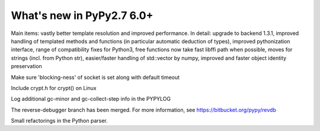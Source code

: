 ==========================
What's new in PyPy2.7 6.0+
==========================

.. this is a revision shortly after release-pypy-6.0.0
.. startrev: e50e11af23f1

.. branch: cppyy-packaging

Main items: vastly better template resolution and improved performance. In
detail: upgrade to backend 1.3.1, improved handling of templated methods and
functions (in particular automatic deduction of types), improved pythonization
interface, range of compatibility fixes for Python3, free functions now take
fast libffi path when possible, moves for strings (incl. from Python str),
easier/faster handling of std::vector by numpy, improved and faster object
identity preservation

.. branch: socket_default_timeout_blockingness

Make sure 'blocking-ness' of socket is set along with default timeout

.. branch: crypt_h

Include crypt.h for crypt() on Linux

.. branch: gc-more-logging

Log additional gc-minor and gc-collect-step info in the PYPYLOG

.. branch: reverse-debugger

The reverse-debugger branch has been merged.  For more information, see
https://bitbucket.org/pypy/revdb


.. branch: pyparser-improvements-3

Small refactorings in the Python parser.
